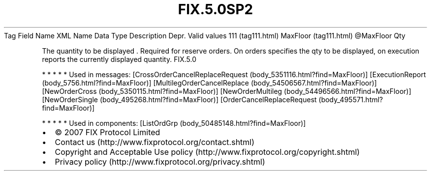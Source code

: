 .TH FIX.5.0SP2 "" "" "Tag #111"
Tag
Field Name
XML Name
Data Type
Description
Depr.
Valid values
111 (tag111.html)
MaxFloor (tag111.html)
\@MaxFloor
Qty
.PP
The quantity to be displayed \&.
Required for reserve orders. On orders specifies the qty to be
displayed, on execution reports the currently displayed quantity.
FIX.5.0
.PP
   *   *   *   *   *
Used in messages:
[CrossOrderCancelReplaceRequest (body_5351116.html?find=MaxFloor)]
[ExecutionReport (body_5756.html?find=MaxFloor)]
[MultilegOrderCancelReplace (body_54506567.html?find=MaxFloor)]
[NewOrderCross (body_5350115.html?find=MaxFloor)]
[NewOrderMultileg (body_54496566.html?find=MaxFloor)]
[NewOrderSingle (body_495268.html?find=MaxFloor)]
[OrderCancelReplaceRequest (body_495571.html?find=MaxFloor)]
.PP
   *   *   *   *   *
Used in components:
[ListOrdGrp (body_50485148.html?find=MaxFloor)]

.PD 0
.P
.PD

.PP
.PP
.IP \[bu] 2
© 2007 FIX Protocol Limited
.IP \[bu] 2
Contact us (http://www.fixprotocol.org/contact.shtml)
.IP \[bu] 2
Copyright and Acceptable Use policy (http://www.fixprotocol.org/copyright.shtml)
.IP \[bu] 2
Privacy policy (http://www.fixprotocol.org/privacy.shtml)
